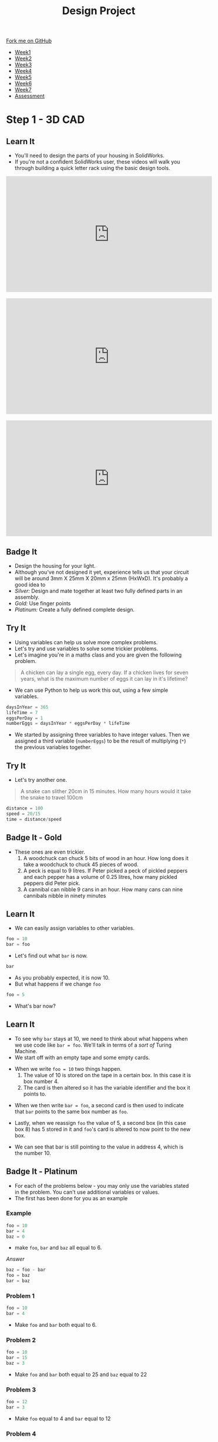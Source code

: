 #+STARTUP:indent
#+HTML_HEAD: <link rel="stylesheet" type="text/css" href="css/styles.css"/>
#+HTML_HEAD_EXTRA: <link href='http://fonts.googleapis.com/css?family=Ubuntu+Mono|Ubuntu' rel='stylesheet' type='text/css'>
#+HTML_HEAD_EXTRA: <script src="http://ajax.googleapis.com/ajax/libs/jquery/1.9.1/jquery.min.js" type="text/javascript"></script>
#+HTML_HEAD_EXTRA: <script src="js/navbar.js" type="text/javascript"></script>
#+OPTIONS: f:nil author:nil num:1 creator:nil timestamp:nil toc:nil html-style:nil

#+TITLE: Design Project
#+AUTHOR: Stephen Brown

#+BEGIN_HTML
  <div class="github-fork-ribbon-wrapper left">
    <div class="github-fork-ribbon">
      <a href="https://github.com/stsb11/9-SC-LED">Fork me on GitHub</a>
    </div>
  </div>
<div id="stickyribbon">
    <ul>
      <li><a href="1_Lesson.html">Week1</a></li>
      <li><a href="2_Lesson.html">Week2</a></li>
      <li><a href="3_Lesson.html">Week3</a></li>
      <li><a href="4_Lesson.html">Week4</a></li>
      <li><a href="5_Lesson.html">Week5</a></li>
      <li><a href="6_Lesson.html">Week6</a></li>
      <li><a href="7_Lesson.html">Week7</a></li>
      <li><a href="assessment.html">Assessment</a></li>

    </ul>
  </div>
#+END_HTML
* COMMENT Use as a template
:PROPERTIES:
:HTML_CONTAINER_CLASS: activity
:END:
** Learn It
:PROPERTIES:
:HTML_CONTAINER_CLASS: learn
:END:

** Research It
:PROPERTIES:
:HTML_CONTAINER_CLASS: research
:END:

** Design It
:PROPERTIES:
:HTML_CONTAINER_CLASS: design
:END:

** Build It
:PROPERTIES:
:HTML_CONTAINER_CLASS: build
:END:

** Test It
:PROPERTIES:
:HTML_CONTAINER_CLASS: test
:END:

** Run It
:PROPERTIES:
:HTML_CONTAINER_CLASS: run
:END:

** Document It
:PROPERTIES:
:HTML_CONTAINER_CLASS: document
:END:

** Code It
:PROPERTIES:
:HTML_CONTAINER_CLASS: code
:END:

** Program It
:PROPERTIES:
:HTML_CONTAINER_CLASS: program
:END:

** Try It
:PROPERTIES:
:HTML_CONTAINER_CLASS: try
:END:

** Badge It
:PROPERTIES:
:HTML_CONTAINER_CLASS: badge
:END:

** Save It
:PROPERTIES:
:HTML_CONTAINER_CLASS: save
:END:

* Step 1 - 3D CAD
:PROPERTIES:
:HTML_CONTAINER_CLASS: activity
:END:
** Learn It
:PROPERTIES:
:HTML_CONTAINER_CLASS: learn
:END:
- You'll need to design the parts of your housing in SolidWorks.
- If you're not a confident SolidWorks user, these videos will walk you through building a quick letter rack using the basic design tools. 
#+BEGIN_HTML
<iframe width="560" height="315" src="https://www.youtube.com/embed/pw2K8tAtLHs" frameborder="0" allowfullscreen></iframe>
<br><br>
<iframe width="560" height="315" src="https://www.youtube.com/embed/YlpAn7Rvolc?list=PLjwXcI6i_ZJHFMidPPHUNImmMUon14GYg" frameborder="0" allowfullscreen></iframe>
<br><br>
<iframe width="560" height="315" src="https://www.youtube.com/embed/HIr6I7O42rk?list=PLjwXcI6i_ZJHFMidPPHUNImmMUon14GYg" frameborder="0" allowfullscreen></iframe>
#+END_HTML
** Badge It
:PROPERTIES:
:HTML_CONTAINER_CLASS: badge
:END:
- Design the housing for your light.
- Although you've not designed it yet, experience tells us that your circuit will be around 3mm X 25mm X 20mm x 25mm (HxWxD). It's probably a good idea to 
- /Silver:/ Design and mate together at least two fully defined parts in an assembly.
- /Gold:/ Use finger points
- /Platinum:/ Create a fully defined complete design.
** Try It
- Using variables can help us solve more complex problems.
- Let's try and use variables to solve some trickier problems.
- Let's imagine you're in a maths class and you are given the following problem.
:PROPERTIES:
:HTML_CONTAINER_CLASS: try
:END:
#+begin_quote
A chicken can lay a single egg, every day. If a chicken lives for seven years, what is the maximum number of eggs it can lay in it's lifetime?
#+end_quote
- We can use Python to help us work this out, using a few simple variables.
#+begin_src python
daysInYear = 365
lifeTime = 7
eggsPerDay = 1
numberEggs = daysInYear * eggsPerDay * lifeTime 
#+end_src
- We started by assigning three variables to have integer values. Then we assigned a third variable (=numberEggs=) to be the result of multiplying (=*=) the previous variables together.
** Try It
:PROPERTIES:
:HTML_CONTAINER_CLASS: try
:END:
- Let's try another one.
#+begin_quote
A snake can slither 20cm in 15 minutes. How many hours would it take the snake to travel 100cm
#+end_quote
#+begin_src python
distance = 100
speed = 20/15
time = distance/speed
#+end_src
** Badge It - Gold
:PROPERTIES:
:HTML_CONTAINER_CLASS: badge
:END:
- These ones are even trickier.
  1. A woodchuck can chuck 5 bits of wood in an hour. How long does it take a woodchuck to chuck 45 pieces of wood.
  2. A peck is equal to 9 litres. If Peter picked a peck of pickled peppers and each pepper has a volume of 0.25 litres, how many pickled peppers did Peter pick.
  3. A cannibal can nibble 9 cans in an hour. How many cans can nine cannibals nibble in ninety minutes
** Learn It
:PROPERTIES:
:HTML_CONTAINER_CLASS: learn
:END:
- We can easily assign variables to other variables.
#+begin_src python
foo = 10
bar = foo
#+end_src
- Let's find out what =bar= is now.
#+begin_src python
bar
#+end_src
- As you probably expected, it is now 10.
- But what happens if we change =foo=
#+begin_src python
foo = 5
#+end_src
- What's bar now?
** Learn It
:PROPERTIES:
:HTML_CONTAINER_CLASS: learn
:END:
- To see why =bar= stays at 10, we need to think about what happens when we use code like =bar = foo=. We'll talk in terms of a /sort of/ Turing Machine.
- We start off with an empty tape and some empty cards.
[[file:img/tape1.jpg]]
- When we write =foo = 10= two things happen.
  1. The value of 10 is stored on the tape in a certain box. In this case it is box number 4.
  2. The card is then altered so it has the variable identifier and the box it points to.
[[file:img/tape2.jpg]]
- When we then write =bar = foo=, a second card is then used to indicate that =bar= points to the same box number as =foo=.
[[file:img/tape3.jpg]]
- Lastly, when we reassign =foo= the value of 5, a second box (in this case box 8) has 5 stored in it and =foo='s card is altered to now point to the new box.
[[file:img/tape4.jpg]]
- We can see that bar is still pointing to the value in address 4, which is the number 10.
** Badge It - Platinum
:PROPERTIES:
:HTML_CONTAINER_CLASS: badge
:END:
- For each of the problems below - you may only use the variables stated in the problem. You can't use additional variables or values.
- The first has been done for you as an example
*** Example
#+begin_src python
foo = 10
bar = 4
baz = 0
#+end_src
- make =foo=, =bar= and =baz= all equal to 6.
/Answer/
#+begin_src python
baz = foo - bar
foo = baz
bar = baz
#+end_src
*** Problem 1
#+begin_src python
foo = 10
bar = 4
#+end_src
- Make =foo= and =bar= both equal to 6.
*** Problem 2
#+begin_src python
foo = 10
bar = 15
baz = 3
#+end_src
- Make =foo= and =bar= both equal to 25 and =baz= equal to 22
*** Problem 3
#+begin_src python
foo = 12
bar = 3
#+end_src
- Make =foo= equal to 4 and =bar= equal to 12
*** Problem 4
#+begin_src python
foo = 9
bar = 4
#+end_src
- Make =foo= equal to 4 and =bar= equal to 9
